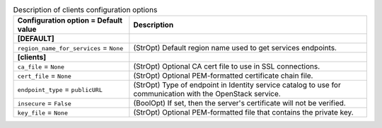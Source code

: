 ..
    Warning: Do not edit this file. It is automatically generated from the
    software project's code and your changes will be overwritten.

    The tool to generate this file lives in openstack-doc-tools repository.

    Please make any changes needed in the code, then run the
    autogenerate-config-doc tool from the openstack-doc-tools repository, or
    ask for help on the documentation mailing list, IRC channel or meeting.

.. _heat-clients:

.. list-table:: Description of clients configuration options
   :header-rows: 1
   :class: config-ref-table

   * - Configuration option = Default value
     - Description
   * - **[DEFAULT]**
     -
   * - ``region_name_for_services`` = ``None``
     - (StrOpt) Default region name used to get services endpoints.
   * - **[clients]**
     -
   * - ``ca_file`` = ``None``
     - (StrOpt) Optional CA cert file to use in SSL connections.
   * - ``cert_file`` = ``None``
     - (StrOpt) Optional PEM-formatted certificate chain file.
   * - ``endpoint_type`` = ``publicURL``
     - (StrOpt) Type of endpoint in Identity service catalog to use for communication with the OpenStack service.
   * - ``insecure`` = ``False``
     - (BoolOpt) If set, then the server's certificate will not be verified.
   * - ``key_file`` = ``None``
     - (StrOpt) Optional PEM-formatted file that contains the private key.
